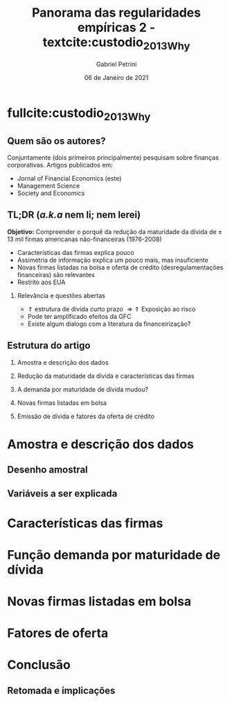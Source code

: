 #+OPTIONS: H:2 toc:nil  ':t
#+Title: Panorama das regularidades empíricas 2 - textcite:custodio_2013_Why
#+Author: Gabriel Petrini
#+Email: gpetrinidasilveira@gmail.com
#+DATE: 06 de Janeiro de 2021
#+LANGUAGE: pt_Br
* Beamer specific settings :ignore:noexport:
#+LATEX_HEADER: \usepackage{caption, subcaption}
#+LATEX_HEADER: \usepackage[brazilian]{babel}
#+beamer_frame_level: 2
#+startup: beamer
#+LATEX_HEADER: \usepackage[style=abnt,noslsn,extrayear,uniquename=init,giveninits,justify,sccite, scbib,repeattitles,doi=false,isbn=false,url=false,maxcitenames=2, natbib=true,backend=biber]{biblatex}
#+LATEX_HEADER: \addbibresource{/HDD/Org/all_my_refs.bib}
#+latex_header: \AtBeginSection[]{\begin{frame}<beamer>\frametitle{Estrutura da apresentação}\tableofcontents[currentsection]\end{frame}}

* fullcite:custodio_2013_Why

** Quem são os autores?

#+begin_export latex
\begin{figure}
\caption{Autores}
\begin{subfigure}{.3\linewidth}
\centering
\includegraphics[width=.95\textwidth]{./figs/custodio.jpeg}
\caption{Cláudia Custódio\\(Imperial College)}
\end{subfigure}%
\begin{subfigure}{.3\linewidth}
\centering
\includegraphics[width=\textwidth]{./figs/Ferreira.jpg}
\caption{Miguel A. Ferreira\\(Nova SBE)}
\end{subfigure}%\\[1ex]
\begin{subfigure}{.3\linewidth}
\centering
\includegraphics[width=.8\textwidth]{./figs/Laureano.jpeg}
\caption{Luís Laureano\\(IUL, Lisboa)}
\end{subfigure}
\end{figure}
#+end_export


Conjuntamente (dois primeiros principalmente) pesquisam sobre finanças corporativas.
Artigos publicados em:
- Jornal of Financial Economics (este)
- Management Science
- Society and Economics

** TL;DR (/a.k.a/ nem li; nem lerei)

*Objetivo:* Compreender o porquê da redução da maturidade da dívida de $\pm$ 13 mil firmas americanas não-financeiras (1976-2008)
- Características das firmas explica pouco
- Assimetria de informação explica um pouco mais, mas insuficiente
- Novas firmas listadas na bolsa e oferta de crédito (desregulamentações financeiras) são relevantes
- Restrito aos EUA


*** Relevância e questões abertas

- $\Uparrow$ estrutura de dívida  curto prazo $\Rightarrow \Uparrow$ Exposição ao risco
- Pode ter amplificado efeitos da GFC
- Existe algum dialogo com a literatura da financeirização?


** Estrutura do artigo
*** Amostra e descrição dos dados
*** Redução da maturidade da dívida e características das firmas
*** A demanda por maturidade de dívida mudou?
*** Novas firmas listadas em bolsa
*** Emissão de dívida e fatores da oferta de crédito
* Amostra e descrição dos dados
** Desenho amostral
** Variáveis a ser explicada
* Características das firmas
* Função demanda por maturidade de dívida
* Novas firmas listadas em bolsa
* Fatores de oferta
* Conclusão
** Retomada e implicações
